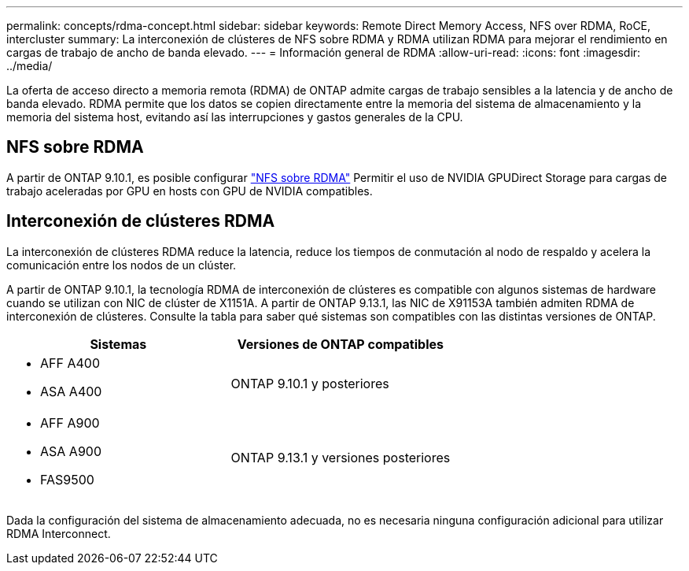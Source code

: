 ---
permalink: concepts/rdma-concept.html 
sidebar: sidebar 
keywords: Remote Direct Memory Access, NFS over RDMA, RoCE, intercluster 
summary: La interconexión de clústeres de NFS sobre RDMA y RDMA utilizan RDMA para mejorar el rendimiento en cargas de trabajo de ancho de banda elevado. 
---
= Información general de RDMA
:allow-uri-read: 
:icons: font
:imagesdir: ../media/


[role="lead"]
La oferta de acceso directo a memoria remota (RDMA) de ONTAP admite cargas de trabajo sensibles a la latencia y de ancho de banda elevado. RDMA permite que los datos se copien directamente entre la memoria del sistema de almacenamiento y la memoria del sistema host, evitando así las interrupciones y gastos generales de la CPU.



== NFS sobre RDMA

A partir de ONTAP 9.10.1, es posible configurar link:../nfs-rdma/index.html["NFS sobre RDMA"] Permitir el uso de NVIDIA GPUDirect Storage para cargas de trabajo aceleradas por GPU en hosts con GPU de NVIDIA compatibles.



== Interconexión de clústeres RDMA

La interconexión de clústeres RDMA reduce la latencia, reduce los tiempos de conmutación al nodo de respaldo y acelera la comunicación entre los nodos de un clúster.

A partir de ONTAP 9.10.1, la tecnología RDMA de interconexión de clústeres es compatible con algunos sistemas de hardware cuando se utilizan con NIC de clúster de X1151A. A partir de ONTAP 9.13.1, las NIC de X91153A también admiten RDMA de interconexión de clústeres. Consulte la tabla para saber qué sistemas son compatibles con las distintas versiones de ONTAP.

|===
| Sistemas | Versiones de ONTAP compatibles 


 a| 
* AFF A400
* ASA A400

| ONTAP 9.10.1 y posteriores 


 a| 
* AFF A900
* ASA A900
* FAS9500

| ONTAP 9.13.1 y versiones posteriores 
|===
Dada la configuración del sistema de almacenamiento adecuada, no es necesaria ninguna configuración adicional para utilizar RDMA Interconnect.
